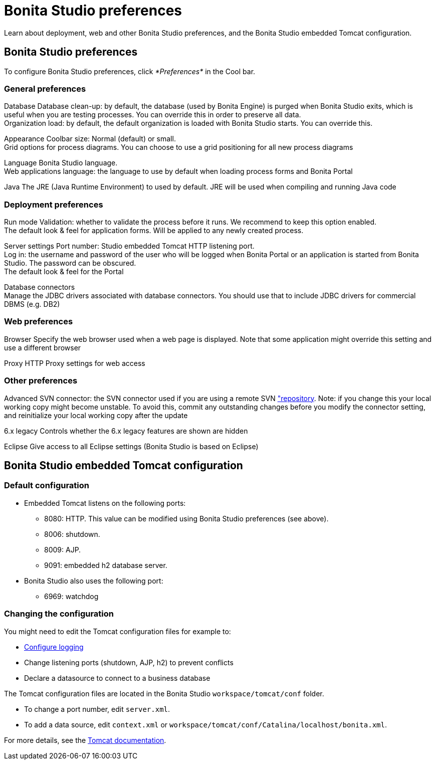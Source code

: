= Bonita Studio preferences
:description: Learn about deployment, web and other Bonita Studio preferences, and the Bonita Studio embedded Tomcat configuration.

Learn about deployment, web and other Bonita Studio preferences, and the Bonita Studio embedded Tomcat configuration.

== Bonita Studio preferences

To configure Bonita Studio preferences, click _*Preferences*_ in the Cool bar.

=== General preferences

Database
   Database clean-up: by default, the database (used by Bonita Engine) is purged when Bonita Studio exits, which is useful when you are testing processes. You can override this in order to preserve all data. +
   Organization load: by default, the default organization is loaded with Bonita Studio starts. You can override this.

Appearance
    Coolbar size: Normal (default) or small. +
    Grid options for process diagrams. You can choose to use a grid positioning for all new process diagrams

Language
   Bonita Studio language. +
   Web applications language: the language to use by default when loading process forms and Bonita Portal

Java
   The JRE (Java Runtime Environment) to used by default. JRE will be used when compiling and running Java code

=== Deployment preferences

Run mode
   Validation: whether to validate the process before it runs. We recommend to keep this option enabled. +
   The default look & feel for application forms. Will be applied to any newly created process.

Server settings
   Port number: Studio embedded Tomcat HTTP listening port. +
   Log in: the username and password of the user who will be logged when Bonita Portal or an application is started from Bonita Studio. The password can be obscured. +
   The default look & feel for the Portal

Database connectors +
   Manage the JDBC drivers associated with database connectors. You should use that to include JDBC drivers for commercial DBMS (e.g. DB2)

=== Web preferences

Browser
   Specify the web browser used when a web page is displayed. Note that some application might override this setting and use a different browser

Proxy
   HTTP Proxy settings for web access

=== Other preferences

Advanced
   SVN connector: the SVN connector used if you are using a remote SVN xref:workspaces-and-repositories.adoc["repository]. Note: if you change this your local working copy might become unstable. To avoid this, commit any outstanding changes before you modify the connector setting, and reinitialize your local working copy after the update

6.x legacy
   Controls whether the 6.x legacy features are shown are hidden

Eclipse
   Give access to all Eclipse settings (Bonita Studio is based on Eclipse)

== Bonita Studio embedded Tomcat configuration

=== Default configuration

* Embedded Tomcat listens on the following ports:
 ** 8080: HTTP. This value can be modified using Bonita Studio preferences (see above).
 ** 8006: shutdown.
 ** 8009: AJP.
 ** 9091: embedded h2 database server.
* Bonita Studio also uses the following port:
 ** 6969: watchdog

=== Changing the configuration

You might need to edit the Tomcat configuration files for example to:

* xref:logging.adoc[Configure logging]
* Change listening ports (shutdown, AJP, h2) to prevent conflicts
* Declare a datasource to connect to a business database

The Tomcat configuration files are located in the Bonita Studio `workspace/tomcat/conf` folder.

* To change a port number, edit `server.xml`.
* To add a data source, edit `context.xml` or `workspace/tomcat/conf/Catalina/localhost/bonita.xml`.

For more details, see the http://tomcat.apache.org/tomcat-8.5-doc/[Tomcat documentation].
